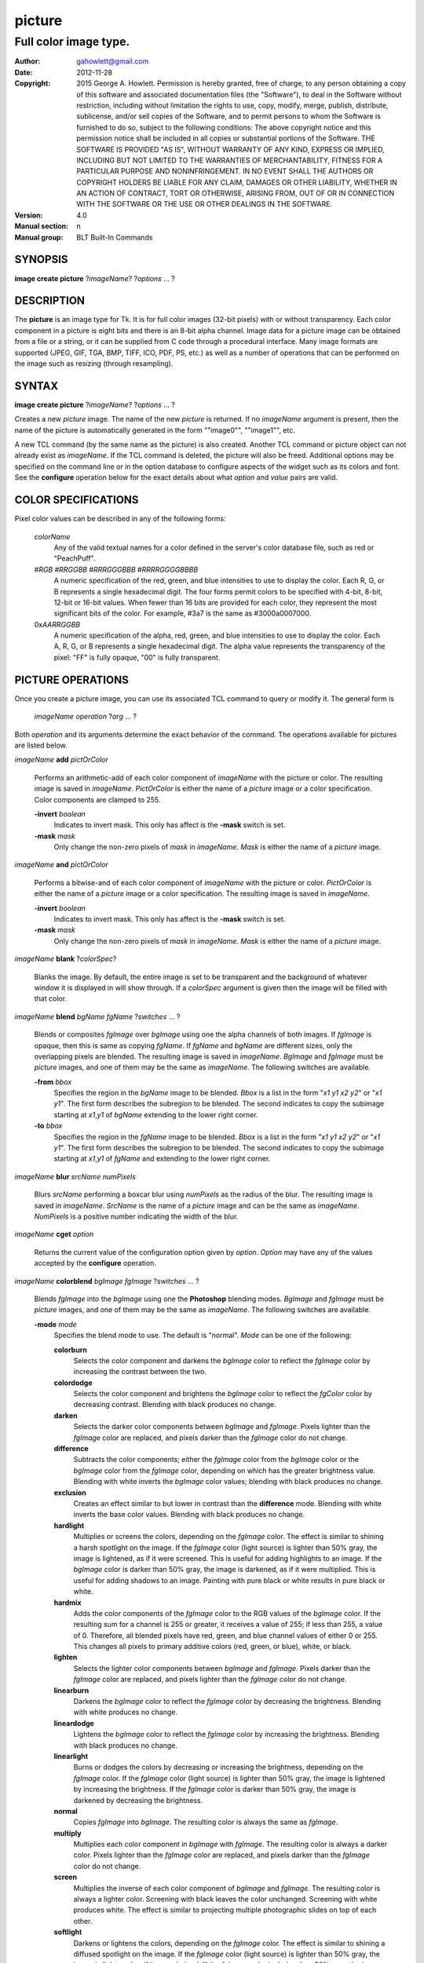
===============
picture
===============

----------------------
Full color image type.
----------------------

:Author: gahowlett@gmail.com
:Date:   2012-11-28
:Copyright: 2015 George A. Howlett.
        Permission is hereby granted, free of charge, to any person
	obtaining a copy of this software and associated documentation
	files (the "Software"), to deal in the Software without
	restriction, including without limitation the rights to use, copy,
	modify, merge, publish, distribute, sublicense, and/or sell copies
	of the Software, and to permit persons to whom the Software is
	furnished to do so, subject to the following conditions:
	The above copyright notice and this permission notice shall be
	included in all copies or substantial portions of the Software.
	THE SOFTWARE IS PROVIDED "AS IS", WITHOUT WARRANTY OF ANY KIND,
	EXPRESS OR IMPLIED, INCLUDING BUT NOT LIMITED TO THE WARRANTIES OF
	MERCHANTABILITY, FITNESS FOR A PARTICULAR PURPOSE AND
	NONINFRINGEMENT. IN NO EVENT SHALL THE AUTHORS OR COPYRIGHT HOLDERS
	BE LIABLE FOR ANY CLAIM, DAMAGES OR OTHER LIABILITY, WHETHER IN AN
	ACTION OF CONTRACT, TORT OR OTHERWISE, ARISING FROM, OUT OF OR IN
	CONNECTION WITH THE SOFTWARE OR THE USE OR OTHER DEALINGS IN THE
	SOFTWARE.
:Version: 4.0
:Manual section: n
:Manual group: BLT Built-In Commands

.. TODO: authors and author with name <email>

SYNOPSIS
--------

**image create picture** ?\ *imageName*\ ? ?\ *options* ... ? 

DESCRIPTION
-----------

The **picture** is an image type for Tk. It is for full color images
(32-bit pixels) with or without transparency.  Each color component in a
picture is eight bits and there is an 8-bit alpha channel.  Image data for
a picture image can be obtained from a file or a string, or it can be
supplied from C code through a procedural interface.  Many image formats
are supported (JPEG, GIF, TGA, BMP, TIFF, ICO, PDF, PS, etc.) as well as a
number of operations that can be performed on the image such as resizing
(through resampling).

SYNTAX
------

**image create picture** ?\ *imageName*\ ? ?\ *options* ... ? 

Creates a new *picture* image.  The name of the new *picture* is returned.
If no *imageName* argument is present, then the name of the picture is
automatically generated in the form ""image0"", ""image1"", etc.

A new TCL command (by the same name as the picture) is also created.
Another TCL command or picture object can not already exist as *imageName*.
If the TCL command is deleted, the picture will also be freed.  Additional
options may be specified on the command line or in the option database to
configure aspects of the widget such as its colors and font.  See the
**configure** operation below for the exact details about what *option* and
*value* pairs are valid.

COLOR SPECIFICATIONS
--------------------

Pixel color values can be described in any of the following forms:

  *colorName*		
    Any of the valid textual names for a color defined in the 
    server's color database file, such as red or "PeachPuff".

  #\ *RGB*  #\ *RRGGBB* #\ *RRRGGGBBB*  #\ *RRRRGGGGBBBB*		
    A numeric specification of the red, green, and blue intensities to use
    to display the color. Each R, G, or B represents a single hexadecimal
    digit.  The four forms permit colors to be specified with 4-bit, 8-bit,
    12-bit or 16-bit values.  When fewer than 16 bits are provided for each
    color, they represent the most significant bits of the color.  For
    example, #3a7 is the same as #3000a0007000.

  0x\ *AARRGGBB*		
    A numeric specification of the alpha, red, green, and blue intensities
    to use to display the color. Each A, R, G, or B represents a single
    hexadecimal digit. The alpha value represents the transparency of the
    pixel: "FF" is fully opaque, "00" is fully transparent.

PICTURE OPERATIONS
------------------

Once you create a picture image, you can use its associated TCL command to
query or modify it.  The general form is

  *imageName* *operation* ?\ *arg* ... ?

Both *operation* and its arguments determine the exact behavior of
the command.  The operations available for pictures are listed below.

*imageName* **add** *pictOrColor*

  Performs an arithmetic-add of each color component of *imageName* with
  the picture or color.  The resulting image is saved in *imageName*.
  *PictOrColor* is either the name of a *picture* image or a color
  specification.  Color components are clamped to 255.
       
  **-invert** *boolean*
     Indicates to invert mask.  This only has affect is the **-mask** switch
     is set.

  **-mask** *mask*
    Only change the non-zero pixels of *mask* in *imageName*.
    *Mask* is either the name of a *picture* image. 

*imageName* **and** *pictOrColor* 

  Performs a bitwise-and of each color component of *imageName* with the
  picture or color. *PictOrColor* is either the name of a *picture* image
  or a color specification.  The resulting image is saved in *imageName*.
  
  **-invert** *boolean*
     Indicates to invert mask.  This only has affect is the **-mask** switch
     is set.

  **-mask** *mask*
    Only change the non-zero pixels of *mask* in *imageName*.
    *Mask* is either the name of a *picture* image. 

*imageName* **blank** ?\ *colorSpec*\ ?

  Blanks the image. By default, the entire image is set to be transparent
  and the background of whatever window it is displayed in will show
  through.  If a *colorSpec* argument is given then the image will be
  filled with that color.

*imageName* **blend** *bgName* *fgName*  ?\ *switches* ... ?

  Blends or composites *fgImage* over *bgImage* using one the alpha
  channels of both images.  If *fgImage* is opaque, then this is same as
  copying *fgName*.  If *fgName* and *bgName* are different sizes, only the
  overlapping pixels are blended. The resulting image is saved in
  *imageName*.  *BgImage* and *fgImage* must be *picture* images, and one
  of them may be the same as *imageName*.  The following switches are
  available.

  **-from** *bbox*
    Specifies the region in the *bgName* image to be blended. *Bbox* is a
    list in the form "*x1* *y1* *x2* *y2*" or "*x1* *y1*".  The first form
    describes the subregion to be blended.  The second indicates to copy
    the subimage starting at *x1*,\ *y1* of *bgName* extending
    to the lower right corner.

  **-to** *bbox*
    Specifies the region in the *fgName* image to be blended. *Bbox* is a
    list in the form "*x1* *y1* *x2* *y2*" or "*x1* *y1*".  The first form
    describes the subregion to be blended.  The second indicates to copy
    the subimage starting at *x1*,\ *y1* of *fgName* and extending to the
    lower right corner.

*imageName* **blur** *srcName* *numPixels* 

  Blurs *srcName* performing a boxcar blur using *numPixels* as the radius
  of the blur.  The resulting image is saved in *imageName*.  *SrcName* is
  the name of a *picture* image and can be the same as *imageName*.
  *NumPixels* is a positive number indicating the width of the blur.

*imageName* **cget** *option* 

  Returns the current value of the configuration option given by
  *option*.  *Option* may have any of the values accepted by the
  **configure** operation.

*imageName* **colorblend** *bgImage* *fgImage* ?\ *switches* ... ?

  Blends *fgImage* into the *bgImage* using one the **Photoshop** blending
  modes. *BgImage* and *fgImage* must be *picture* images, and one of them
  may be the same as *imageName*.  The following switches are available.

  **-mode** *mode*
    Specifies the blend mode to use. The default is "normal".  *Mode* can
    be one of the following:

    **colorburn**
      Selects the color component and darkens the *bgImage* color to reflect
      the *fgImage* color by increasing the contrast between the two. 
    
    **colordodge**
      Selects the color component and brightens the *bgImage* color to
      reflect the *fgColor* color by decreasing contrast. Blending with
      black produces no change.

    **darken**
      Selects the darker color components between *bgImage* and *fgImage*.
      Pixels lighter than the *fgImage* color are replaced, and pixels
      darker than the *fgImage* color do not change.
    
    **difference**
      Subtracts the color components; either the *fgImage* color from the
      *bgImage* color or the *bgImage* color from the *fgImage* color,
      depending on which has the greater brightness value. Blending with
      white inverts the *bgImage* color values; blending with black
      produces no change.

    **exclusion**
      Creates an effect similar to but lower in contrast than the
      **difference** mode. Blending with white inverts the base color
      values. Blending with black produces no change.

    **hardlight**
      Multiplies or screens the colors, depending on the *fgImage*
      color. The effect is similar to shining a harsh spotlight on the
      image. If the *fgImage* color (light source) is lighter than 50%
      gray, the image is lightened, as if it were screened. This is useful
      for adding highlights to an image. If the *bgImage* color is darker
      than 50% gray, the image is darkened, as if it were multiplied. This
      is useful for adding shadows to an image. Painting with pure black or
      white results in pure black or white.

    **hardmix**
      Adds the color components of the *fgImage* color to the RGB values of
      the *bgImage* color. If the resulting sum for a channel is 255 or
      greater, it receives a value of 255; if less than 255, a value
      of 0. Therefore, all blended pixels have red, green, and blue channel
      values of either 0 or 255. This changes all pixels to primary
      additive colors (red, green, or blue), white, or black.

    **lighten**
      Selects the lighter color components between *bgImage* and *fgImage*.
      Pixels darker than the *fgImage* color are replaced, and pixels
      lighter than the *fgImage* color do not change.
    
    **linearburn**
      Darkens the *bgImage* color to reflect the *fgImage* color by decreasing
      the brightness.  Blending with white produces no change.
    
    **lineardodge**
      Lightens the *bgImage* color to reflect the *fgImage* color by
      increasing the brightness.  Blending with black produces no change.

    **linearlight**
      Burns or dodges the colors by decreasing or increasing the
      brightness, depending on the *fgImage* color. If the *fgImage* color
      (light source) is lighter than 50% gray, the image is lightened by
      increasing the brightness. If the *fgImage* color is darker than 50%
      gray, the image is darkened by decreasing the brightness.

    **normal**
      Copies *fgImage* into *bgImage*.  The resulting color is always
      the same as *fgImage*.
      
    **multiply**
      Multiplies each color component in *bgImage* with *fgImage*. The
      resulting color is always a darker color. Pixels lighter than the
      *fgImage* color are replaced, and pixels darker than the *fgImage*
      color do not change.
    
    **screen**
      Multiplies the inverse of each color component of *bgImage* and
      *fgImage*.  The resulting color is always a lighter color. Screening
      with black leaves the color unchanged. Screening with white produces
      white.  The effect is similar to projecting multiple photographic
      slides on top of each other.

    **softlight**
      Darkens or lightens the colors, depending on the *fgImage* color. The
      effect is similar to shining a diffused spotlight on the image. If
      the *fgImage* color (light source) is lighter than 50% gray, the
      image is lightened as if it were dodged. If the *fgImage* color is
      darker than 50% gray, the image is darkened as if it were burned
      in. Painting with pure black or white produces a distinctly darker or
      lighter area, but does not result in pure black or white.
    
    **subtract**
      Subtracts the *fgImage* color from the *bgImage* color.  Any
      resulting negative values are clipped to zero.
    
    **overlay**
      Multiplies or screens the colors, depending on the *bgImage*
      color. Patterns or colors overlay the existing pixels while
      preserving the highlights and shadows of the *bgImage* color. The
      *bgImage* color is not replaced, but mixed with the *fgImage* color
      to reflect the lightness or darkness of the original color.

    **pinlight**
      Replaces the colors, depending on the *fgImage* color. If the
      *fgImage* color (light source) is lighter than 50% gray, pixels
      darker than the *fgImage* color are replaced, and pixels lighter than
      the *fgImage* color do not change. If the *fgImage* color is darker
      than 50% gray, pixels lighter than the *fgImage* color are replaced,
      and pixels darker than the *fgImage* color do not change. This is
      useful for adding special effects to an image.

    **vividlight**
      Burns or dodges the colors by increasing or decreasing the contrast,
      depending on the *fgImage* color. If the *fgImage* color (light
      source) is lighter than 50% gray, the image is lightened by
      decreasing the contrast. If the *fgImage* color is darker than 50%
      gray, the image is darkened by increasing the contrast.

  **-from** *bbox*
    Specifies the region in the *srcName* image to be copied. *Bbox* is
    a list in the form "*x1* *y1* *x2* *y2*" or "*x1*
    *y1*".  The first describes the subregion to be copied.  The second
    says to copy the subimage starting at *x1*,\ *y1* of the
    foreground image and copying region extending to the lower right corner
    of *fgImage*.

  **-to** *bbox*
    Specifies the region in the *bgImage* image to be
    blended. *Bbox* is a list in the form "*x1* *y1* *x2*
    *y2*" or "*x1* *y1*".  The first describes the subregion to
    be blended.  The second says to copy the subimage starting at
    *x1*,\ *y1* of the background image and copying region extending
    to the lower right corner of *bgImage*.

*imageName* **configure** ?\ *option* *value* ... ?

  Query or modify the configuration options for the image.  If no
  *option* is specified, returns a list describing all of the available
  options for *imageName* (see **Tk_ConfigureInfo** for information
  on the format of this list).  If *option* is specified with no
  *value*, then the command returns a list describing the one named
  option (this list will be identical to the corresponding sublist of the
  value returned if no *option* is specified).  If one or more
  *option-value* pairs are specified, then the command modifies the
  given option(s) to have the given value(s); in this case the command
  returns an empty string.  The valid option-value pairs are described
  below.

  **-autoscale** *bool*
    When the dimensions of the image change, automatically resize the
    image to match the new dimensions.  The **-filter** and **-maxpect**
    also control how the image is resized.

  **-data** *string*
    Specifies the contents of the image as a string.  The string should
    contain binary data or base64-encoded data.  The format of the string
    must be one of those for which there is an image file format handler
    that will accept string data.  It is an error if both the **-data** and
    **-file** options are specified.

  **-dither** *bool*
    Indicates to dither the picture.  Dithering scatters different colored
    pixels in an image to make it appear as though there are intermediate
    colors in images with a limited color palette. Dithering propagates
    quantization errors from one pixel to its neighbors.

    Reference: Victor Ostromoukhov, "A Simple and Efficient Error-Diffusion
    Algorithm" in SIGGRAPH'01.

  **-file** *fileName*
    *FileName* gives the name of a file that is to be read to supply
    data for the picture image.  The file format must be one of those for
    which there is an image file format handler that can read data.

  **-filter** *filterName*
    Specifies the use *filterName* when resizing the image.  This option
    matters only when **-autoscale** is on. The valid filter names are
    specified in the **resample** operation below.

  **-gamma** *number*
    Specifies that the colors allocated for displaying this image in a
    window should be corrected for a non-linear display with the specified
    gamma exponent value.  (The intensity produced by most CRT displays is
    a power function of the input value, to a good approximation; gamma is
    the exponent and is typically around 2).  The value specified must be
    greater than zero.  The default value is one (no correction).  In
    general, values greater than one will make the image lighter, and
    values less than one will make it darker.

  **-height** *numPixels*
    Specifies the height of the image, in pixels.  *NumPixels* may have any
    of the forms acceptable to **Tk_GetPixels**, such as "200" or
    "2.4i". This option let you specify an image a particular size and then
    draw into it. If *numPixels* is 0, the image will expand or shrink
    vertically to fit the data stored in it.  The default is 0.

  **-maxpect** *bool*
    When resizing the image, maintain the aspect ratio of the original picture.

  **-rotate** *angle*
    Rotates the image by *angle*. *Angle* is the number of degrees
    to rotate the image.

  **-sharpen** *bool*
    Automatically sharpens the image.

  **-width** *numPixels*
    Specifies the width of the image in pixels.  *NumPixels* may have any
    of the forms acceptable to **Tk_GetPixels**, such as "200" or
    "2.4i". This option let you specify an image of a particular size and
    then draw into it. If *numPixels* is 0, the image will expand or shrink
    horizontally to fit the data stored in it.  The default is 0.

  **-window** *windowName*
    Specifies a window of a file that is to be read to supply data for the
    picture image.  The format *windowName* is either a Tk window name
    or a hexadecimal number (e.g. "0x000000002100") if the window is
    an external window.  It is an error if *windowName* is obscured.
    You should raise it beforehand.

*imageName* **copy** *srcName* ?\ *switches* ... ?

  Copies a region from the image called *srcName* (which must be a picture
  image) to the image called *imageName*.  If no options are specified,
  this command copies the whole of *srcName* into *imageName*, starting at
  coordinates (0,0) in *imageName*.  *ImageName* is not resized.  If *srcName*
  is bigger than *imageName* then only the pixels that overlap are copied.
  *Switches* may be any of the following.

  **-blend** *bool*
    The contents of the *srcName* are blended with the background or
    *imageName*.  The is only useful when *srcName* contains
    transparent pixels.

  **-from** *bbox*
    Specifies the region in the *srcName* image to be copied. *Bbox* is a
    list in the form "*x1* *y1* *x2* *y2*" or "*x1* *y1*".  The first form
    describes the subregion to be copied.  The second indicates to copy the
    subimage starting at *x1*,\ *y1* of the source image and copying region
    extending to the lower right corner of *srcName*.

  **-to** *bbox*
    Specifies the region in the *imageName* image to be copied. *Bbox* is a
    list in the form "*x1* *y1* *x2* *y2*" or "*x1* *y1*".  The first form
    describes the subregion to be copied.  The second indicates to copy the
    subimage starting at *x1*,\ *y1* of the destination image and copying
    region extending to the lower right corner of *imageName*.


*imageName* **crop** *x1*  *y1* ?\ *x2*  *y2*\ ?

  Crops *imageName* to specified rectangular region.  The region is defined
  by the coordinates *x1*,  *y1*, *x2*, *y2* (where *x1*, *y1* and *x2*, *y2*
  describe opposite corners of a rectangle) is cut out and saved in
  *imageName*. If no *x2* and *y2* coordinates are specified, then the
  region is from the point *x1*, *y1* to the lower right corner of
  *imageName*. *ImageName* will be resized to the new size.  All the
  coordinates are clamped to reside within the image.  For example if *x2*
  is "10000" and the image width is 50, the value will be clamped to 49.

*imageName* **crossfade** *fromImage* *toImage* ?\ *switches* ... ?

   Cross fades *toImage* into *fromImage*, saving the result in
   *imageName*. *FromImage* and *toImage* can be either the name of a
   picture (it can not be *imageName*) or a color specification.  For
   example if *toImage* is "black", this image will fade to black.
   *FromImage* and *toImage* cannot both be colors. *ImageName* will first
   be a copy of *fromImage*.  It is progressively changed by fading the
   *fromImage* and adding *toImage* until *imageName* is a copy of
   *toImage*.

   If **-delay** is greater than zero, the transition automatically starts
   after this command completes at an idle point. Care must be taken not to
   the change *imageName* while the transition is occurring. The results
   will be unexpected. You can specify a TCL variable that is automatically
   set when the transition has completed. See the **-variable** switch.
   The rate of transition is determined by both the **-delay** and
   **-steps** switches.  *Switches* may be any of the following.

   **-goto** *step*
     Specifies the current step of the transition.  The default is 1.

   **-delay** *milliseconds*
     Specifies the delay between steps in the transition in milliseconds.
     If *milliseconds* is 0, then no automatic changes will occur.
     The default is "0".

   **-steps** *numSteps*
     Specifies how may steps the transition should take.  The default is
     "10".

   **-variable** *varName*
     Specifies the name of a TCL variable that will be set when the
     transition has completed.

*imageName* **dissolve** *fromImage* *toImage* ?\ *switches* ... ?

   Transitions from *fromImage* to *toImage* by dissolving *toImage*
   into *fromImage* and saving the result in *imageName*. *FromImage* and
   *toImage* can be either the name of a picture (it can not be
   *imageName*) or a color specification.  *FromImage* and *toImage* cannot
   both be colors. *ImageName* starts as a copy of *fromImage*.  It is
   progressively changed by randomly copying pixels from *toImage* into it.

   Reference: "A Digital "Dissolve" Effect" by Mike Morton in "Graphics
   Gems V", pp. 221-232, Academic Press, 1994.


   This transition will start after this command completes, when an idle
   point is reached. Care must be taken not to change *imageName* while the
   transition is occurring. The results may be unexpected. You can specify a
   TCL variable that will be automatically set when the transition has
   completed. See the **-variable** switch.  The rate of transition is
   determined by both the **-delay** and **-steps** switches.
   *Switches* may be any of the following.

   **-delay** *milliseconds*
     Specifies the delay between steps in the transition in milliseconds.
     The default is "0". 

   **-steps** *numSteps*
     Specifies how may steps the transition should take.  The default is
     "10".
     
   **-variable** *varName*
     Specifies the name of a TCL variable that will be set when the
     transition has completed.

*imageName* **draw** ?\ *args* ... ?

*imageName* **dup** ?\ *switches* ... ?

  Returns the name of a new picture image that is a duplicate of
  *imageName*. The following switches are available.

  **-region** *bbox*
    Instead of duplicating all of *imageName*, this specifies a sub-region
    to be duplicated. *Bbox* is a list in the form "*x1* *y1* *x2* *y2*" or
    "*x1* *y1*".  The first form describes two opposite corners of the
    sub-region to be copied.  The second form is where *x1*,\ *y1* is the
    upper left corner of the sub-region and the lower right corner of
    *imageName* is the other corner.

*imageName* **emboss** *srcName*

  Embosses *srcName* and saves the result in *imageName*.  *SrcName* is the
  name of picture image, but can't the same as *imageName*.  The image
  is embossed by shading the RGB pixels using a single distant light source.

  Reference: "Fast Embossing Effects on Raster Image Data" by John Schlag,
  in "Graphics Gems IV", Academic Press, 1994.
  
*imageName* **export** *imageFormat* ?\ *switches* ... ?

  Exports *imageName* into another format. *ImageFormat* is one of the
  different formats are described in the section `PICTURE FORMATS`_
  below. *Switches* are specific to *imageFormat*.

*imageName* **fade** *srcName* *percent*

  Decreases the opacity of *srcName* by *percent* (making it more
  transparent) and saves the result in *imageName*.  *Percent* is
  percentage (0 to 100) that specifies the amount to reduce the opacity.
  *SrcName* is the name of picture image and can the same as *imageName*.
  
*imageName* **flip x** ?\ *srcName*\ ?

  Flips the image in *srcName* horizontally and saves the result in
  *imageName*.  If no *srcName* argument is given, then *imageName*
  is flipped.

*imageName* **flip y** ?\ *srcName*\ ?

  Flips the image in *srcName* vertically and saves the result in
  *imageName*.  If no *srcName* argument is given, then *imageName*
  is flipped.

*imageName* **gamma** *gammaValue* 

  Gamma corrects *imageName* using *gammaValue*.  Specifies that the colors
  allocated for displaying this image in a window should be corrected for a
  non-linear display with the specified gamma exponent value.  (The
  intensity produced by most CRT displays is a power function of the input
  value, to a good approximation; gamma is the exponent and is typically
  around 2).  The value specified must be greater than zero.  The default
  value is "1.0" (no correction).  In general, values greater than one will
  make the image lighter, and values less than one will make it darker.

  *GammaValue* is used to compute the light intensity of the monitor as

     L = pow(v, gammaValue);

   where L is the radiance (light intensity) and v is the voltage applied.

*imageName* **get** *x* *y* 

  Returns the pixel value at the designated coordinates in *imageName*. The
  pixel at *x*,\ *y* must reside within the image.  The upper left corner
  of the image is 0,0.  The lower right corner is width-1, height-1.
  
*imageName* **greyscale** *srcName*

  Converts *srcName* to greyscale and saves the result in *imageName*
  *SrcName* is the name of picture image. It can be the same as
  *imageName*.

  Luminosity is computed using the formula

    Y = 0.212671 * R + 0.715160 * G + 0.072169 * B

  where Y is the luminosity and R, G, and B are color components.
  
*imageName* **height** ?\ *numPixels*\ ?

  Gets or sets the height of the picture.  If no *numPixels* argument is
  present, the height of the picture in pixels is returned.  *NumPixels*
  may have any of the forms acceptable to **Tk_GetPixels**, such as "200"
  or "2.4i".


*imageName* **import** *imageFormat* ?\ *switches* ... ?

  Import data into *imageName* from another format. *ImageFormat* is one of
  the different formats are described in the section `PICTURE FORMATS`_
  below. *Switches* are specific to *imageFormat*.

*imageName* **info** 

  Returns a key-value list of information about *imageName*. The
  keys are the following.

  **colors**
     The number of colors used.

  **count**
     The number of pictures in *imageName*.  

  **format**
     Indicates the original format *imageName*.  

  **height**
     The height of *imageName* in pixels.

  **index**
     The index of the current picture in *imageName*.

  **isassociated**
     Indicates if the alpha-values have been pre-multipled in RGB values
     of the images.

  **isgreyscale**
     Indicates if the *imageName* is greyscale (R = G = B for each pixel).

  **isopaque**
     Indicates if the *imageName* is opaque (all alpha-values are 0xFF).

  **width**
     The width of *imageName* in pixels.

*imageName* **list append** ?\ *srcName* ... ?

   Appends *srcName* to the list of pictures for *imageName*. The contents
   of *srcName* are copied and appended the list of pictures for
   *imageName*. *SrcName* is the name of a *picture* image and may not be
   the same as *imageName*.
   
*imageName* **list current** ?\ *numPicture*\ ?

   Sets or gets the index of the current picture displayed for *imageName*.
   If no *numPicture* argument is present, this command returns the current
   index.  Otherwise *numPicture* is the position in the list of the new
   current picture.  Picture indices start from 0.

*imageName* **list delay** *delay*

   Sets or gets the current delay between automatic picture changes.
   *Delay* is an integer representing the number of milliseconds to wait
   between picture changes.  See the **list start** operation for details
   how to automatically change pictures.

*imageName* **list delete** *firstIndex* ?\ *lastIndex*\ ?

   Deletes one or more pictures from *imageName*.  *FirstIndex* and
   *lastIndex* are picture indices.  The pictures from *firstIndex* to
   *lastIndex* will be deleted.  If no *lastIndex* argument is present,
   then only *firstIndex* is deleted.

*imageName* **list length** 

   Returns the number of pictures in *imageName*.
   
*imageName* **list next** 

   Moves the current index to the next picture of *imageName*.  The next
   picture will be displayed. If the current picture is at the end of the
   list, the next index will be the first picture.
   
*imageName* **list previous** 

   Moves the current index to the next picture of *imageName*.  The
   previous picture will be displayed. If the current picture is at the
   beginning of the list, the previous index will be the last picture.
   
*imageName* **list replace** *firstIndex*  *lastIndex* ?\ *srcName* ... ?

   Replaces one or pictures in the list of *imageName*.  The pictures
   in the range *firstIndex* to *lastIndex* are removed and replaced
   with the *srcName*.  *SrcName* is the name of a *picture* image.
   *FirstIndex* and *lastIndex* are picture indices.     

*imageName* **list start**

   Starts rotating pictures in *imageName*.  The time between picture
   changes is set by the **list delay** operation.

*imageName* **list stop**

   Stops the rotation of pictures. 

*imageName* **max** *pictOrColor*

  Computes the maximum of the picture or color and *imageName*.  The
  maximum of each color component is computed.  *PictOrColor* is either the
  name of a *picture* image or a color specification.  The resulting image
  is saved in *imageName*.

  **-invert** *boolean*
     Indicates to invert mask.  This only has affect is the **-mask** switch
     is set.

  **-mask** *mask*
    Only change the non-zero pixels of *mask* in *imageName*.
    *Mask* is either the name of a *picture* image. 

*imageName* **min** *pictOrColor*

  Computes the minimum of the picture or color and *imageName*.  The
  minimum of each color component is computed.  *PictOrColor* is either the
  name of a *picture* image or a color specification.  The resulting image
  is saved in *imageName*.

  **-invert** *boolean*
     Indicates to invert mask.  This only has affect is the **-mask** switch
     is set.

  **-mask** *mask*
    Only change the non-zero pixels of *mask* in *imageName*.
    *Mask* is either the name of a *picture* image. 

*imageName* **multiply** *number*

  Performs an arithmetic-multiplication of the picture or color and
  *imageName*.  Each color component is multiplied. *PictOrColor* is either
  the name of a *picture* image or a color specification.  The resulting
  image is saved in *imageName*.

*imageName* **nand** *pictOrColor*

  Performs a bitwise-nand with the picture or color and *imageName*.  Each
  color component is and-ed and negated.  *PictOrColor* is either the name
  of a *picture* image or a color specification.  The resulting image is
  saved in *imageName*.

  **-invert** *boolean*
     Indicates to invert mask.  This only has affect is the **-mask** switch
     is set.

  **-mask** *mask*
    Only change the non-zero pixels of *mask* in *imageName*.
    *Mask* is either the name of a *picture* image. 

*imageName* **nor** *pictOrColor*

  Performs a bitwise-nor with the picture or color and *imageName*.  Each
  color component is or-ed and negated.  *PictOrColor* is either the name
  of a *picture* image or a color specification.  The resulting image is
  saved in *imageName*.

*imageName* **or** *pictOrColor*

  Performs a bitwise-or with the picture or color and *imageName*.  Each
  color component is or-ed.  *PictOrColor* is either the name of a
  *picture* image or a color specification.  The resulting image is saved
  in *imageName*.

  **-invert** *boolean*
     Indicates to invert mask.  This only has affect is the **-mask** switch
     is set.

  **-mask** *mask*
    Only change the non-zero pixels of *mask* in *imageName*.
    *Mask* is either the name of a *picture* image. 

*imageName* **project** *srcName* *coords* *coords* ?\ *switches* ... ?

  Projects *srcName* into a quadrilateral.

*imageName* **put** *x* *y* *colorSpec* 

  Sets the named color at the specified coordinates in *imageName*.  Both
  *x* and *y* must reside within the image.  The upper left corner of the
  image is 0,0.  The lower right corner is width-1, height-1.  *ColorSpec*
  is a color specification that can be in any of the forms described
  above in the section `COLOR SPECIFICATIONS`_
  
*imageName* **quantize** *srcName* *numColors*

  Reduces the number of colors in *srcName* to be less than or
  equal to *numColors*. The resulting image is saved in *imageName*.
  *NumColors* is a number greater than 1.
   
  Reference: "Efficient Statistical Computations for Optimal Color
  Quantization"by Wu, Xiaolin in "Graphics Gems II", p. 126-133, Academic
  Press, 1995.
   
*imageName* **reflect** *srcName* ?\ *switches* ... ?

  Creates a reflection of *srcName* with the resulting image saved in
  *imageName*.  *SrcName* is the name of another *picture* image and may
  not be the same as *imageName*. *Switches* may be any of the following.

  **-background** *colorSpec*

  **-blur** *blurRadius*
    Specifies the radius of the blur.  If *blurRadius* is 0, no blurring
    of the reflection is performed.  The default is 0.

  **-colorscale** *scale*
    Specifies the scale when interpolating color values. *Scale* can be
    "linear", or "logarithmic"".

    **linear**
	Colors are interpolated on a linear scale between 0.0 and 1.0.
    **logarithmic**
	Colors are interpolated using the log of the value.
    
  **-low** *opacity*

  **-high** *opacity*

  **-jitter** *percent*
    Specifies the amount of randomness to add to the interpolated colors.
    *Percent* is a real number between 0 and 100.  It is the percentage
    that colors may vary.
  
  **-ratio** *number*
    Specifies the ratio between the *srcName* and the reflection.

  **-side** *side*
    Specifies the side of *srcName* to be reflected.  Side can be "bottom"
    or "top".  "Left" and "right" are not implemented yet.


*imageName* **resample** *srcName* ?\ *switches* ... ?

  Resizes *srcName* with the resulting image saved in *imageName*.
  *SrcName* is the name of another image created by the **image create
  picture** command.  Resizing is done by filtered resampling the source
  picture. Filters have a time/quality trade-off. The fastest filters give
  the poorest results.  The best quality filters are slower.

  Reference: "Fundamentals of Texture Mapping and Image Warping" by
  Paul S. Heckbert, M.Sc. Thesis, Department of Electrical Engineering and
  Computer Science, University of California, Berkeley, June, 1989.

  Reference: “General Filtered Image Rescaling” by Dale Schumacher,
  Graphics Gems III, pp. 8–16, Academic Press, 1992.
  
  *Switches* may be any of the following.
  
  **-filter** *filterName*
    Specifies the image filter to use for both the horizontal and
    vertical resampling.  *FilterName* can be any one of the following.

    **bell**
      BellFilter The support is 1.5.

    **bessel**
      BesselFilter The support is 3.2383.

    **box**
      This filter sums up all the samples in the filter area with an equal
      weight. Box is the fastest filtering method.  The support is 0.5.

    **bspline**
      BSplineFilter. The support is 2.0.

    **catrom**
      Samples are weighted by a hermite curve that has a negative lobe near
      its border. This filter will increase contrast at edges in the image,
      sharpening the image. The support is 2.0.

    **gaussian**
      The gauss filter uses a sloped curve, weighting the sampling gently
      at the top of the peak and toward the edge of the sampled area. This
      filtering method is often used to control the soft staircase artifact
      effect.  The support is 1.25.

    **lanczos3**
      The lanczos filter uses a narrower, less bell-shaped curve than the
      gaussian filter. The curve can go into negative values near the
      edges.  The support is 3.0.

    **mitchell**
      The mitchell filter uses a narrower bell-shaped curve than the
      Gaussian filter. The curve can go into negative values near the
      edges.  The support is 2.0.

    **sinc**
      Samples are weighted by a filter that looks similar to Catmull-Rom
      and has a negative lobe near its border. This filter will
      increase contrast at the edges in the image and give very sharp
      images.  The support is 4.0.

    **tent**
      Same as **triangle**.

    **triangle**
      The triangle filter uses a linear curve that affects the pixels so
      that the least filtering happens at the edges of the sampled area.
      The support is 1.0.

  **-from** *bbox*
    Specifies a region in the *srcName* to be resampled.  By default
    the all of *srcName* is resampled.

  **-height** *numPixels*
    Specifies the height of the resampled image.  *NumPixels* may have any
    of the forms acceptable to **Tk_GetPixels**, such as "200" or "2.4i".
    If *numPixels* is "0", then the height of *imageName* will not change.
    
  **-hfilter** *filterName*
    Specifies the image filter to use for horizontal resampling. 
    *FilterName* can be any of the filter described in **-filter**
    switch.
     
  **-maxpect** 
    Forces the *imageName* to retain the same aspect ratio as *srcName*.
    The maximum of **-width** and **-height** is used.

  **-vfilter** *filterName*
    Specifies the image filter to use for vertical resampling.
    *FilterName* can be any of the filter described in **-filter** switch.


  **-width** *numPixels*
    Specifies the width of the resampled image.  *NumPixels* may have any
    of the forms accept able to **Tk_GetPixels**, such as "200" or "2.4i".
    If *numPixels* is "0", then the width of *imageName* will not change.

*imageName* **rotate** *srcName* *angle*

   Rotates *srcName* by *angle* and saves the result in *imageName*.
   *SrcName* is the name of a picture image and may be the same as
   *imageName*.  *Angle* is the number of degrees to rotate the picture.
   If the angel is not orthogonal, then the unpainted areas will be
   transparent (0x00).
   
*imageName* **select** *srcName* *firstColor* ?*lastColor*?

   Creates a mask by selecting the pixels in *srcName* that are between two
   colors.  *SrcName* is the name of a picture image but may not be the
   same as *imageName*.  The resulting mask is saved in *imageName*. The
   pixels of *imageName* that represent selected pixels in *srcName* will
   be 1 (0xFFFFFFFF), otherwise 0 (0x00000000). *FirstColor* and
   *lastColor* are color specifications that represent a range of colors to
   be selected.
   
*imageName* **sharpen** 

   Sharpens *imageName*.  Sharpening is done by blurring *imageName* and
   subtracting the blur from it.  The result is saved in *imageName*.

*imageName* **snap** *window* ?\ *switches* ... ?

   Takes a snapshot of the *window* and saves the result in *imageName*.
   *Window* is the name of a window that is fully visible on the screen.
   It cannot be obscured by other window. *Window* can be one of the
   following.

      **.**\ *pathName*
	 The path of any Tk widget. Note that Tk **canvas** widgets are
	 treated specially.  The **canvas** window does not have to be viewable
	 on the screen to be snapped. It underlying pixmap is read directly.

      **root**
	 The root window.

      *number*
	 The ID of the window.  In X11 the number will be a hexadecimal number
	 such as "0x2e00004".

   *Switches* can be any of the following.

   **-bbox** *bbox*
     Specifies the sub-region in *window* to snap.  *Bbox* is a list
     in the form "*x1* *y1* *x2* *y2*" or "*x1* *y1*".  The first form
     describes the subregion to be snaped.  The second indicates to copy
     the subimage starting at *x1*,\ *y1* of *window* extending to the
     lower right corner.

   **-raise** 
     Indicates to raise the window before snapping. The is sometimes
     required for non-Tk windows.  The default is not to raise *window*.
     
*imageName* **subtract** *pictOrColor*

  Performs an arithmetic-subtraction of the picture or color from Each color
  component is subtracted.  *imageName*.  *PictOrColor* is either the name
  of a *picture* image or a color specification.  The resulting image is
  saved in *imageName*.

  **-invert** *boolean*
    Indicates to invert mask.  This only has affect is the **-mask** switch
    is set.

  **-mask** *mask*
    Only change the non-zero pixels of *mask* in *imageName*.
    *Mask* is either the name of a *picture* image. 

*imageName* **width** *pixels* 

  Gets or sets the width of the picture.  If no *numPixels* argument is
  present, the width of the picture in pixels is returned.  *NumPixels*
  may have any of the forms acceptable to **Tk_GetPixels**, such as "200"
  or "2.4i".

*imageName* **wipe** *fromImage* *toImage* ?\ *switches* ... ?

   Transitions from *fromImage* to *toImage* by wiping. *toImage* is
   *toImage* into *fromImage* and saving the result in
   *imageName*. *FromImage* and *toImage* can be either the name of a
   picture (it can not be *imageName*) or a color specification.
   *FromImage* and *toImage* cannot both be colors. *ImageName* starts as a
   copy of *fromImage*.  It is progressively changed by randomly copying
   pixels from *toImage* into it.

   This transition will start after this command completes, when an idle
   point is reached. Care must be taken not to change *imageName* while the
   transition is occurring. The results may be unexpected. You can specify a
   TCL variable that will be automatically set when the transition has
   completed. See the **-variable** switch.  The rate of transition is
   determined by both the **-interval** and **-steps** switches.
   *Switches* may be any of the following.

   **-interval** *milliseconds*
     Specifies the time between steps in the transition. The default is
     "50". 

   **-steps** *numSteps*
     Specifies how may steps the transition should take.  The default is
     "10".
     
   **-variable** *varName*
     Specifies the name of a TCL variable that will be set when the
     transition has completed.


*imageName* **xor** *pictOrColor* ?\ *switches* ... ?

  Performs a bitwise-xor with each color component of *imageName* and the
  picture or color.  *PictOrColor* is either the name of a *picture* image
  or a color specification.  The resulting image is saved in
  *imageName*. *Switches* can be one of the following.

  **-invert** 
    Indicates to invert the mask.  This only has affect is the **-mask**
    switch is set.

  **-mask** *mask*
    Only change the non-zero pixels of *mask* in *imageName*.
    *Mask* is the name of a *picture* image. If the **-invert** switch
    is set, then the zero pixels of mask will be changed.

PICTURE FORMATS
---------------

Pictures can import and export their data into various formats.
They are loaded using the TCL **package** mechanism. Normally this
is done automatically for you when you invoke an **import** or
**export** operation on a picture.

The available formats are **bmp**, **gif**, **ico**, **jpg**, **pdf**,
**photo**, **png**, **pbm**, **ps**, **tga**, **tif**, **xbm**, and **xpm**
and are described below.

**bmp**
^^^^^^^

  The *bmp* module reads and writes Device Independent Bitmap (BMP) data.
  The BMP format supports 8, 15, 16, 24, and 32 bit pixels.
  The 32-bit format supports 8-bit RGB components with an 8-bit alpha
  channel.  The package can be manually loaded as follows.


    **package require blt_picture_bmp**

  By default this package is automatically loaded when you use the *bmp*
  format in the **import** or **export** operations.

  *imageName* **import bmp** ?\ *switches* ... ?

    Imports BMP data into *imageName*.  Either the **-file** or **-data**
    switch (described below) is required. The following import switches are
    supported:

    **-data** *string*
     Read the BMP information from *string*.

    **-file** *fileName*
     Read the BMP file from *fileName*.

  *imageName* **export bmp** ?\ *switches* ... ?

    Exports *imageName* into BMP data.  If no **-file** or **-data** switch
    is provided, this command returns the BMP output as a base64 string.  If
    *imageName* is greyscale, then the BMP output will be 1 8-bit component
    per pixel, otherwise it will contain 3 8-bit components per pixel.  If
    any pixel in *imageName* is not opaque, then an extra alpha component is
    output.

    The following switches are supported:

    **-alpha**
      Indicates to create BMP data with an 8-bit alpha channel.  This
      option affects only non-opaque pixels in *imageName*.  By default
      non-opaque pixels are blended with a background color (see the
      **-background** option).

    **-background** *colorSpec*
      Specifies the color of the background.  This is used if *imageName*
      contains non-opaque pixels and the **-alpha** switch is not set.
      *ColorSpec* is a color specification. The default background color
      is "white".

    **-data** *varName*
      Specifies the name of TCL variable to be set with the binary BMP
      data. *VarName* is the name of a global TCL variable.  It will
      contain a byte array object.

    **-file** *fileName*
      Write the BMP output to the file *fileName*.

    **-index** *numPicture*
      Specifies the picture in the list of pictures of *imageName* to be
      exported. *NumPicture* is a non-negative number.  The default is 0,
      which is the first picture.

**gif**
^^^^^^^^^

  The *gif* module reads and writes Graphic Interchange Format (GIF) data.
  The package can be manually loaded as follows.

    **package require blt_picture_gif**

  By default this package is automatically loaded when you use the *gif*
  format in the **import** or **export** operations.

  *imageName* **import gif** ?\ *switches* ... ?

    Imports GIF data into *imageName*.  Either the **-file** or **-data**
    switch (described below) is required.  The following import switches
    are supported:

    **-data** *string*
     Read the GIF information from *string*.

    **-file** *fileName*
     Read the GIF file from *fileName*.

  *imageName* **export gif** ?\ *switches* ... ?

    Exports *imageName* into GIF data.  If no **-file** or **-data** switch
    is provided, this command returns the GIF output as a base64 string.
    The following switches are supported:

    **-animate** 
     Generates animated GIF output using the list of pictures in
     *imageName*. All the pictures in *imageName* should be the same size.

    **-background** *colorSpec*
      Specifies the color of the background.  This is used if *imageName*
      contains semi-transparent pixels.  *ColorSpec* is a color specification.

    **-comments** *string*
      Specifies comments to be included in the GIF data. *String* is a TCL list
      of key value pairs.

    **-data** *varName*
      Specifies the name of TCL variable to be set with the binary GIF
      data. *VarName* is the name of a global TCL variable.  It will
      contain a byte array object.

    **-delay** *milliseconds*
     Specifies the delay between images for the animated GIF.

    **-file** *fileName*
      Write the GIF output to the file *fileName*.

    **-index** *numPicture*
      Specifies the picture in the list of pictures of *imageName* to be
      exported. *NumPicture* is a non-negative number.  The default is 0,
      which is the first picture.

**ico**
^^^^^^^

  The *ico* module reads and writes the image file format for computer
  icons in Microsoft Windows (ICO). ICO files contain one or more small
  images at multiple sizes and color depths, such that they may be scaled
  appropriately. The package can be manually loaded as follows.

    **package require blt_picture_ico**

  By default this package is automatically loaded when you use the *ico*
  format in the **import** or **export** operations.

  *imageName* **import ico** ?\ *switches* ... ?

    Imports ICO data into *imageName*.  Either the **-file** or **-data**
    switch (described below) is required. The following import switches are
    supported:

    **-data** *string*
     Read the ICO information from *string*.

    **-file** *fileName*
     Read the ICO file from *fileName*.

  *imageName* **export ico** ?\ *switches* ... ?

    Exports *imageName* into ICO data.  If no **-file** or **-data** switch
    is provided, this command returns the ICO output as a base64 string.  If
    *imageName* is greyscale, then the ICO output will be 1 8-bit component
    per pixel, otherwise it will contain 3 8-bit components per pixel.  If
    any pixel in *imageName* is not opaque, then an extra alpha component is
    output.

    The following switches are supported:

    **-alpha**
      Indicates to create ICO data with an 8-bit alpha channel.  This
      option affects only non-opaque pixels in *imageName*.  By default
      non-opaque pixels are blended with a background color (see the
      **-background** option).

    **-background** *colorSpec*
      Specifies the color of the background.  This is used if *imageName*
      contains non-opaque pixels and the **-alpha** switch is not set.
      *ColorSpec* is a color specification. The default background color
      is "white".

    **-data** *varName*
      Specifies the name of TCL variable to be set with the binary ICO
      data. *VarName* is the name of a global TCL variable.  It will
      contain a byte array object.

    **-file** *fileName*
      Write the ICO output to the file *fileName*.

    **-index** *numPicture*
      Specifies the picture in the list of pictures of *imageName* to be
      exported. *NumPicture* is a non-negative number.  The default is 0,
      which is the first picture.

**jpg**
^^^^^^^

  The *jpg* module reads and writes Joint Photographic Experts Group Format
  (JPEG) data.  The package can be manually loaded as follows.

    **package require blt_picture_jpg**

  By default this package is automatically loaded when you use the *jpg*
  format in the **import** or **export** operations.

  *imageName* **import jpg** ?\ *switches* ... ?

    Imports JPEG data into *imageName*.  Either the **-file** or **-data**
    switch (described below) is required.  The following import switches are
    supported:

    **-data** *string*
     Read the JPEG information from *string*.

    **-dct** *method*
      Specifies the discrete cosine transform method. *Method* must be one
      of the following.

      **slow**
	Uses a slow but accurate integer algorithm. This is the default.

      **fast**
	Uses a faster but less accurate integer algorithm.

      **float**
	Uses floating-point. More accurate and faster depending on your
	hardware.

    **-file** *fileName*
     Read the JPEG file from *fileName*.

  *imageName* **export jpg** ?\ *switches* ... ?

    Exports *imageName* into JPEG data.  If no **-file** or **-data** switch
    is provided, this command returns the JPEG output as a base64 string.
    The following switches are supported:

    **-background** *colorSpec*
      Specifies the color of the background.  This is used if *imageName*
      contains transparent pixels.  *ColorSpec* is a color specification.

    **-data** *varName*
      Specifies the name of TCL variable to be set with the binary JPEG
      data. *VarName* is the name of a global TCL variable.  It will
      contain a byte array object.

    **-file** *fileName*
      Write the JPEG output to the file *fileName*.

    **-index** *numPicture*
      Specifies the picture in the list of pictures of *imageName* to be
      exported. *NumPicture* is a non-negative number.  The default is 0,
      which is the first picture.

    **-quality** *percent*
      Specifies the percent quality.  *Percent* must be a number between
      0 and 100.

    **-progressive** 
      Indicates to create a progressive JPEG.

    **-smooth** *percent*
      Specifies the percent of smoothing. *Percent* must be a number between
      0 and 100.

**photo**
^^^^^^^^^

  The *photo* module reads and writes Tk photo data.
  The package can be manually loaded as follows.

    **package require blt_picture_photo**

  By default this package is automatically loaded when you use the *photo*
  format in the **import** or **export** operations.

  *imageName* **import photo** ?\ *switches* ... ?

    Imports Tk photo data into *imageName*.  The **-image** 
    switch is required.  The following import switches are supported:

    **-image** *photoName*
      Reads the photo information from image *photoName*. *PhotoName* must
      be the name of a Tk photo image.

  *imageName* **export photo** ?\ *switches* ... ?

    Exports *imageName* into a Tk photo image.  The **-image** switch is
    required.  The following import switches are supported:

    **-image** *photoName*
      Write the picture information to the photo image *photoName*.
      *PhotoName* must be the name of a Tk photo image.

    **-index** *numPicture*
      Specifies the picture in the list of pictures of *imageName* to be
      exported. *NumPicture* is a non-negative number.  IThe default is 0,
      which is the first picture.

**pbm**
^^^^^^^

  The *pbm* module reads and writes the NETPBM format.  These include the
  Portable Pixmap (PPM), Portable Bitmap (PBM) and Portable Greymap (PGM)
  data.  The NETPBM format supports multiple images in a single output.

  The package can be manually loaded as follows.

    **package require blt_picture_pbm**

  By default this package is automatically loaded when you use the *pbm*
  format in the **import** or **export** operations.

  *imageName* **import pbm** ?\ *switches* ... ?

    Imports NETPBM data into *imageName*.  Either the **-file** or
    **-data** switch (described below) is required. The following import
    switches are supported:

    **-data** *string*
     Read the NETPBM information from *string*.

    **-file** *fileName*
     Read the NETPBM file from *fileName*.

  *imageName* **export pbm** ?\ *switches* ... ?

    Exports *imageName* into NETPBM data.  If no **-file** or **-data**
    switch is provided, this command returns the NETPBM output as a base64
    string.  If *imageName* is greyscale, then the NETPBM output will be 1
    8-bit component per pixel (PGMRAW), otherwise it will contain 3 8-bit
    components per pixel (PPMRAW).  

    The following switches are supported:

    **-background** *colorSpec*
      Specifies the color of the background.  This is used if *imageName*
      contains non-opaque pixels.  *ColorSpec* is a color
      specification. The default background color is "white".

    **-data** *varName*
      Specifies the name of TCL variable to be set with the binary PBM
      data. *VarName* is the name of a global TCL variable.  It will
      contain a byte array object.

    **-file** *fileName*
      Write the PBM output to the file *fileName*.

    **-index** *numPicture*
      Specifies the picture in the list of pictures of *imageName* to be
      exported. If *numPicture* is a negative, all pictures will be
      exported.  The default is 0, which is the first picture.

**pdf**
^^^^^^^

  The *pdf* module reads and writes Adobe's Portable Document format (PDF)
  data.  The PDF format supports 24-bit pixels with an alpha channel.  The
  package can be manually loaded as follows.

    **package require blt_picture_pdf**

  By default this package is automatically loaded when you use the *pdf*
  format in the **import** or **export** operations.

  *imageName* **import pdf** ?\ *switches* ... ?

    Imports PDF data into *imageName*.  This command requires that the
    **ghostscript** interpreter **gs** be in your PATH.  Either the
    **-file** or **-data** switch (described below) is required. The
    following import switches are supported:

    **-data** *string*
     Reads the PDF information from *string*.

    **-dpi** *number*
     Specifies the dots per index (DPI) when converting the PDF input.
     The default is "100".

    **-file** *fileName*
     Reads the PDF file from *fileName*.

    **-nocrop** 
     Indicates to not crop the image at the BoundingBox.  The can
     add a border around the image.  The default is to crop the data.

    **-papersize** *string*
     Specifies the paper size. *String* is . The default is "letter".

  *imageName* **export pdf** ?\ *switches* ... ?

    Exports *imageName* into PDF data.  If no **-file** or **-data** switch
    is provided, this command returns the binary PDF output as a string.  
    If *imageName* contains non-opaque pixels, *imageName* will be blended
    in with the background color specified by the **-background** switch
    or the PDF output will contain a SoftMask depending on the **-alpha**
    switch.

    The following switches are supported:

    **-alpha**
      Indicates to create PDF data with an SoftMask for the 8-bit alpha
      channel.  This option affects only non-opaque pixels in *imageName*.
      By default non-opaque pixels are blended with a background color (see
      the **-background** option).

    **-background** *colorSpec*
      Specifies the color of the background.  This is used if *imageName*
      contains non-opaque pixels. *ColorSpec* is a color specification. The
      default background color is "white".

    **-comments** *string*
      Specifies comments to be included in the PDF data. *String* is a TCL
      list of key value pairs.

    **-data** *varName*
      Specifies the name of TCL variable to be set with the PDF
      data. *VarName* is the name of a global TCL variable.  

    **-file** *fileName*
      Writes the PDF output to the file *fileName*.

    **-index** *numPicture*
      Specifies the picture in the list of pictures of *imageName* to be
      exported. *NumPicture* is a non-negative number.  The default is 0,
      which is the first picture.

**png**
^^^^^^^

  The *png* module reads and writes Portable Network Graphics (PNG) data.
  The package can be manually loaded as follows.

    **package require blt_picture_png**

  By default this package is automatically loaded when you use the *png*
  format in the **import** or **export** operations.

  *imageName* **import png** ?\ *switches* ... ?

    Imports PNG data into *imageName*.  Either the **-file** or **-data**
    switch (described below) is required.  The following import switches are
    supported:

    **-data** *string*
     Read the PNG information from *string*.

    **-file** *fileName*
     Read the PNG file from *fileName*.

  *imageName* **export png** ?\ *switches* ... ?

    Exports *imageName* into PNG data.  If no **-file** or **-data** switch
    is provided, this command returns the PNG output as a base64 string.  If
    *imageName* is greyscale, then the PNG output will be 1 8-bit component
    per pixel, otherwise it will contain 3 8-bit components per pixel.  If
    any pixel in *imageName* is not opaque, then an extra alpha component is
    output.

    The following switches are supported:

    **-comments** *list*
      Specifies comments to be included in the PNG data. *List* is a TCL list
      of key value pairs.

    **-data** *varName*
      Specifies the name of TCL variable to be set with the binary PNG
      data. *VarName* is the name of a global TCL variable.  It will
      contain a byte array object.

    **-file** *fileName*
      Write the PNG output to the file *fileName*.

**ps**
^^^^^^^

  The *ps* module reads and writes Adobe's PostScript format (PS) data.
  The PS format supports 24-bit pixels.  The package can be manually loaded
  as follows.

    **package require blt_picture_ps**

  By default this package is automatically loaded when you use the *ps*
  format in the **import** or **export** operations.

  *imageName* **import ps** ?\ *switches* ... ?

    Imports PS data into *imageName*. This command requires that the
    **ghostscript** interpreter **gs** be in your PATH.  Either the
    **-file** or **-data** switch (described below) is required. The
    following import switches are supported:

    **-data** *string*
     Reads the PS information from *string*.

    **-dpi** *number*
     Specifies the dots per index (DPI) when converting the PS input.
     The default is "100".

    **-file** *fileName*
     Reads the PS file from *fileName*.

    **-nocrop** 
     Indicates to not crop the image at the BoundingBox.  The can
     add a border around the image.  The default is to crop the data.

    **-papersize** *string*
     Specifies the paper size. *String* is . The default is "letter".

  *imageName* **export ps** ?\ *switches* ... ?

    Exports *imageName* into PS data.  If no **-file** or **-data** switch
    is provided, this command returns the PS output as a string.  If
    *imageName* contains non-opaque pixels, *imageName* will be blended in
    with the background color specified by the **-background** switch.  The
    following switches are supported.

    **-background** *colorSpec*
      Specifies the color of the background.  This is used if *imageName*
      contains non-opaque pixels. *ColorSpec* is a color specification. The
      default background color is "white".

    **-center** 
      Indicates to center the image on the page.

    **-comments** *string*
      Specifies comments to be included in the PS data. 

    **-data** *varName*
      Specifies the name of TCL variable to be set with the PS
      data. *VarName* is the name of a global TCL variable.  

    **-file** *fileName*
      Writes the PS output to the file *fileName*.

    **-greyscale** 
      Indicates to convert the image to greyscale before exporting to PS.

    **-index** *numPicture*
      Specifies the picture in the list of pictures of *imageName* to be
      exported. *NumPicture* is a non-negative number.  The default is 0,
      which is the first picture.

    **-landscape**
      Indicates to rotate the image 90 degrees. The the x-coordinates of
      the image run along the long dimension of the page.

    **-level** *pslevel*
      Specifies the PostScript level.

    **-maxpect** 
      Indicates to scale the image so that it fills the PostScript page.
      The aspect ratio of the picture is still retained.  

    **-padx** *numPica*
      Specifies the horizontal padding for the left and right page borders.
      The borders are exterior to the image.  *NumPixels* can be a list of
      one or two screen distances.  If *numPica* has two elements, the left
      border is padded by the first distance and the right border by the
      second.  If *numPica* has just one distance, both the left and right
      borders are padded evenly. The default is "1i".

    **-pady** *numPica*
      Specifies the vertical padding for the top and bottom page
      borders. The borders are exterior to the image.  *NumPica* can be a
      list of one or two page distances.  If *numPica* has two elements,
      the top border is padded by the first distance and the bottom border
      by the second.  If *numPica* has just one distance, both the top and
      bottom borders are padded evenly.  The default is "1i".

    **-paperheight** *numPica*
      Specifies the height of the PostScript page.  This can be used to
      select between different page sizes (letter, A4, etc).  The default
      height is "11.0i".

    **-paperwidth** *numPica*
      Specifies the width of the PostScript page.  This can be used to
      select between different page sizes (letter, A4, etc).  The default
      width is "8.5i".

**tga**
^^^^^^^

  The *tga* module reads and writes Truevision Graphics Adapter (TGA) aka
  TARGA data.  The TGA format supports 8, 15, 16, 24, and 32 bit pixels.
  The 32-bit format supports 8-bit RGB components with an 8-bit alpha
  channel.  The package can be manually loaded as follows.

    **package require blt_picture_tga**

  By default this package is automatically loaded when you use the *tga*
  format in the **import** or **export** operations.

  *imageName* **import tga** ?\ *switches* ... ?

    Imports TGA data into *imageName*.  Either the **-file** or **-data**
    switch (described below) is required.  The following import switches
    are supported:

    **-data** *string*
     Read the TGA information from *string*.

    **-file** *fileName*
     Read the TGA file from *fileName*.

    **-info** *varName*
     Specifies the name of TCL variable *varName* that will be set with a
     list of metadata from the TGA data examined.  *VarName* is the name of
     a global TCL variable.  The list will contain key/value pairs.
     
  *imageName* **export tga** ?\ *switches* ... ?

    Exports *imageName* into TGA data.  If no **-file** or **-data** switch
    is provided, this command returns the TGA output as a base64 string.  If
    *imageName* is greyscale, then the TGA output will be 1 8-bit component
    per pixel, otherwise it will contain 3 8-bit components per pixel.  If
    any pixel in *imageName* is not opaque, then an extra alpha component is
    output.

    The following switches are supported:

    **-alpha**
      Indicates to create TGA data with an 8-bit alpha channel.  This
      option affects only non-opaque pixels in *imageName*.  By default
      non-opaque pixels are blended with a background color (see the
      **-background** option).

    **-author** *string*
      Specifies a string for the author's name to included in the TGA data. 
      *String* may contain no more than 40 characters.
      
    **-background** *colorSpec*
      Specifies the color of the background.  This is used if *imageName*
      contains non-opaque pixels and the **-alpha** switch is not set.
      *ColorSpec* is a color specification. The default background color
      is "white".

    **-comments** *string*
      Specifies comments to be included in the TGA data. *String* may
      contain up to 4 lines (separated by newlines) with each line no more
      than of 80 characters.

    **-data** *varName*
      Specifies the name of TCL variable to be set with the binary TGA
      data. *VarName* is the name of a global TCL variable.  It will
      contain a byte array object.

    **-file** *fileName*
      Write the TGA output to the file *fileName*.

    **-index** *numPicture*
      Specifies the picture in the list of pictures of *imageName* to be
      exported. *NumPicture* is a non-negative number.  The default is 0,
      which is the first picture.

    **-job** *string*
      Specifies a job name (image name) to be included an ID for the TGA
      data. *String* is may be a maximum of 40 characters.

    **-rle** 
      Indicates to compress the image data using run-length encoding.

    **-software** *string*
      Specifies an application name that created the image data to be
      included the software name for the TGA data. *String* is may contain
      no more than 40 characters.

**tif**
^^^^^^^

  The *tif* module reads and writes Tagged Image File Format (TIFF) data.
  The TIFF format supports 8, 15, 16, 24, and 32 bit pixels.
  The 32-bit format supports 8-bit RGB components with an 8-bit alpha
  channel.  The package can be manually loaded as follows.

    **package require blt_picture_tif**

  By default this package is automatically loaded when you use the *tif*
  format in the **import** or **export** operations.

  *imageName* **import tif** ?\ *switches* ... ?

    Imports TIFF data into *imageName*.  Either the **-file** or **-data**
    switch (described below) is required. The following import switches are
    supported:

    **-data** *string*
     Reads the TIFF information from *string*.

    **-file** *fileName*
     Reads the TIFF file from *fileName*.

  *imageName* **export tif** ?\ *switches* ... ?

    Exports *imageName* into TIFF data.  If no **-file** or **-data** switch
    is provided, this command returns the TIFF output as a base64 string.  If
    *imageName* is greyscale, then the TIFF output will be 1 8-bit component
    per pixel, otherwise it will contain 3 8-bit components per pixel.  If
    any pixel in *imageName* is not opaque, then an extra alpha component is
    output.

    The following switches are supported:

    **-background** *colorSpec*
      Specifies the color of the background.  This is used if *imageName*
      contains non-opaque pixels and the **-alpha** switch is not set.
      *ColorSpec* is a color specification. The default is "white".

    **-compress** *compressType*

      Specifies the type of compress to perform on the image
      data. *CompressType* can be one of the following.

      **lzw**
        Lempel-Ziv & Welch

      **ojpeg**
        6.0 JPEG
  
      **peg**
        JPEG DCT compression.

      **next**
        NeXT 2-bit RLE.

      **packbits**
        Macintosh RLE.

      **thunderscan**
        ThunderScan RLE

      **pixarfilm**
        Pixar companded 10bit LZW

      **pixarlog**
        Pixar companded 11bit ZIP

      **deflate**
        Deflate compression.

      **adobe_deflate**
        Adobe's deflate.

      **dcs**
        Kodak DCS encoding.

      **sgilog**
        SGI Log Luminance RLE.

      **sgilog24**
        SGI Log 24-bit packed

    **-data** *varName*
      Specifies the name of TCL variable to be set with the binary TIFF
      data. *VarName* is the name of a global TCL variable.  It will
      contain a byte array object.

    **-file** *fileName*
      Writes the TIFF output to the file *fileName*.

    **-index** *numPicture*
      Specifies the picture in the list of pictures of *imageName* to be
      exported. *NumPicture* is a non-negative number.  The default is 0,
      which is the first picture.


**xbm**
^^^^^^^

  The *xbm* module reads and writes X Bitmap format (XBM) data.
  The XBM format supports 1-bit pixels.  The values of the pixels
  are either 0 or 1. The package can be manually loaded as follows.

    **package require blt_picture_xbm**

  By default this package is automatically loaded when you use the *xbm*
  format in the **import** or **export** operations.

  *imageName* **import xbm** ?\ *switches* ... ?

    Imports XBM data into *imageName*.  Either the **-file** or **-data**
    switch (described below) is required. The following import switches are
    supported:

    **-background** *colorSpec*
      Specifies the color of the background.  These are 0 pixels in the
      bitmap. The default is "black".

    **-data** *string*
     Reads the XBM information from *string*.

    **-file** *fileName*
     Reads the XBM file from *fileName*.

    **-foreground** *colorSpec*
      Specifies the color of the foreground.  These are 1 pixels in the
      bitmap. The default is "white".

    **-maskdata** *string*
     Reads the XBM information from *string* representing the bitmap mask.

    **-maskfile** *fileName*
     Reads the XBM file from *fileName* representing the bitmap mask.

  *imageName* **export xbm** ?\ *switches* ... ?

    Exports *imageName* into XBM data.  If no **-file** or **-data** switch
    is provided, this command returns the XBM output as a string.  If
    *imageName* contains more than 2 colors, it will be dithered to 2 colors.

    The following switches are supported:

    **-background** *colorSpec*
      Specifies the color of the background.  This is used if *imageName*
      contains non-opaque pixels. *ColorSpec* is a color specification. The
      default is "white".

    **-data** *varName*
      Specifies the name of TCL variable to be set with the XBM
      data. *VarName* is the name of a global TCL variable.  

    **-file** *fileName*
      Writes the XBM output to the file *fileName*.

    **-index** *numPicture*
      Specifies the picture in the list of pictures of *imageName* to be
      exported. *NumPicture* is a non-negative number.  The default is 0,
      which is the first picture.

**xpm**
^^^^^^^

  The *xpm* module reads and writes X Pixmap format (XPM) data.
  The XPM format supports 8-bit pixels.  
  The package can be manually loaded as follows.

    **package require blt_picture_xpm**

  By default this package is automatically loaded when you use the *xpm*
  format in the **import** or **export** operations.

  *imageName* **import xpm** ?\ *switches* ... ?

    Imports XPM data into *imageName*.  Either the **-file** or **-data**
    switch (described below) is required.  The following import switches are
    supported:

    **-data** *string*
     Reads the XPM information from *string*.

    **-file** *fileName*
     Reads the XPM file from *fileName*.

  *imageName* **export xpm** ?\ *switches* ... ?

    Exports *imageName* into XPM data.  If no **-file** or **-data** switch
    is provided, this command returns the XPM output as a string.  If
    *imageName* contains more than 2 colors, it will be dithered to 2 colors.

    The following switches are supported:

    **-background** *colorSpec*
      Specifies the color of the background.  This is used if *imageName*
      contains non-opaque pixels. *ColorSpec* is a color specification. The
      default is "white".

    **-data** *varName*
      Specifies the name of TCL variable to be set with the XPM
      data. *VarName* is the name of a global TCL variable.  

    **-file** *fileName*
      Writes the XPM output to the file *fileName*.

    **-index** *numPicture*
      Specifies the picture in the list of pictures of *imageName* to be
      exported. *NumPicture* is a non-negative number.  The default is 0,
      which is the first picture.

    **-noquantize** 
      Indicates to not reduce the number of colors in *imageName* before
      outputing the XPM data.  The default is to reduce the number of
      colors by quantizing *imageName*.

KEYWORDS
--------

picture, image

